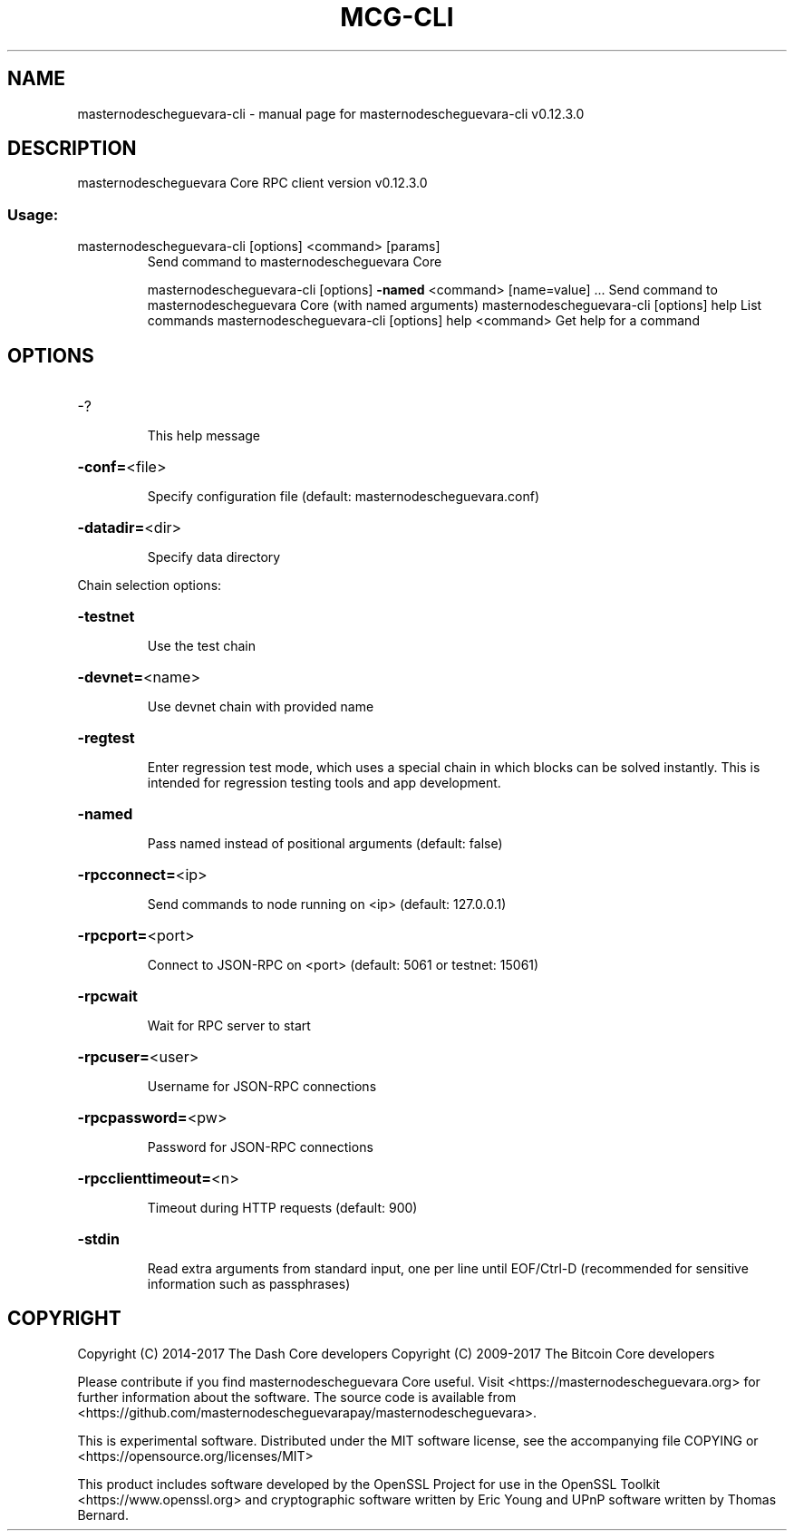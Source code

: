 .\" DO NOT MODIFY THIS FILE!  It was generated by help2man 1.47.4.
.TH MCG-CLI "1" "May 2018" "masternodescheguevara-cli v0.12.3.0" "User Commands"
.SH NAME
masternodescheguevara-cli \- manual page for masternodescheguevara-cli v0.12.3.0
.SH DESCRIPTION
masternodescheguevara Core RPC client version v0.12.3.0
.SS "Usage:"
.TP
masternodescheguevara\-cli [options] <command> [params]
Send command to masternodescheguevara Core
.IP
masternodescheguevara\-cli [options] \fB\-named\fR <command> [name=value] ... Send command to masternodescheguevara Core (with named arguments)
masternodescheguevara\-cli [options] help                List commands
masternodescheguevara\-cli [options] help <command>      Get help for a command
.SH OPTIONS
.HP
\-?
.IP
This help message
.HP
\fB\-conf=\fR<file>
.IP
Specify configuration file (default: masternodescheguevara.conf)
.HP
\fB\-datadir=\fR<dir>
.IP
Specify data directory
.PP
Chain selection options:
.HP
\fB\-testnet\fR
.IP
Use the test chain
.HP
\fB\-devnet=\fR<name>
.IP
Use devnet chain with provided name
.HP
\fB\-regtest\fR
.IP
Enter regression test mode, which uses a special chain in which blocks
can be solved instantly. This is intended for regression testing
tools and app development.
.HP
\fB\-named\fR
.IP
Pass named instead of positional arguments (default: false)
.HP
\fB\-rpcconnect=\fR<ip>
.IP
Send commands to node running on <ip> (default: 127.0.0.1)
.HP
\fB\-rpcport=\fR<port>
.IP
Connect to JSON\-RPC on <port> (default: 5061 or testnet: 15061)
.HP
\fB\-rpcwait\fR
.IP
Wait for RPC server to start
.HP
\fB\-rpcuser=\fR<user>
.IP
Username for JSON\-RPC connections
.HP
\fB\-rpcpassword=\fR<pw>
.IP
Password for JSON\-RPC connections
.HP
\fB\-rpcclienttimeout=\fR<n>
.IP
Timeout during HTTP requests (default: 900)
.HP
\fB\-stdin\fR
.IP
Read extra arguments from standard input, one per line until EOF/Ctrl\-D
(recommended for sensitive information such as passphrases)
.SH COPYRIGHT
Copyright (C) 2014-2017 The Dash Core developers
Copyright (C) 2009-2017 The Bitcoin Core developers

Please contribute if you find masternodescheguevara Core useful. Visit <https://masternodescheguevara.org> for
further information about the software.
The source code is available from <https://github.com/masternodescheguevarapay/masternodescheguevara>.

This is experimental software.
Distributed under the MIT software license, see the accompanying file COPYING
or <https://opensource.org/licenses/MIT>

This product includes software developed by the OpenSSL Project for use in the
OpenSSL Toolkit <https://www.openssl.org> and cryptographic software written by
Eric Young and UPnP software written by Thomas Bernard.
